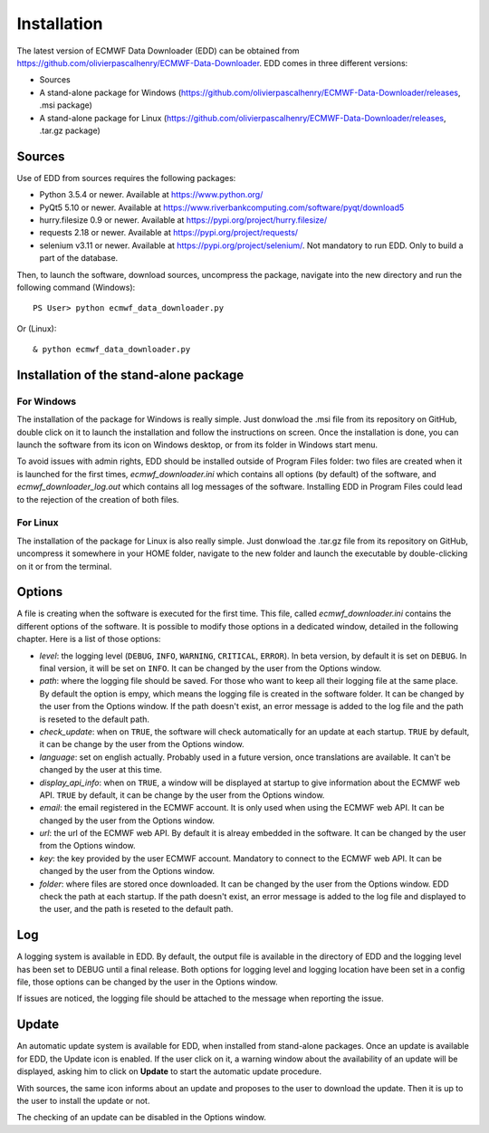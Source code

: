 =============
Installation
=============
The latest version of ECMWF Data Downloader (EDD) can be obtained from https://github.com/olivierpascalhenry/ECMWF-Data-Downloader. EDD comes in three different versions:

* Sources
* A stand-alone package for Windows (https://github.com/olivierpascalhenry/ECMWF-Data-Downloader/releases, .msi package)
* A stand-alone package for Linux (https://github.com/olivierpascalhenry/ECMWF-Data-Downloader/releases, .tar.gz package)


*******
Sources
*******
Use of EDD from sources requires the following packages:

* Python 3.5.4 or newer. Available at https://www.python.org/
* PyQt5 5.10 or newer. Available at https://www.riverbankcomputing.com/software/pyqt/download5
* hurry.filesize 0.9 or newer. Available at https://pypi.org/project/hurry.filesize/
* requests 2.18 or newer. Available at https://pypi.org/project/requests/
* selenium v3.11 or newer. Available at https://pypi.org/project/selenium/. Not mandatory to run EDD. Only to build a part of the database.

Then, to launch the software, download sources, uncompress the package, navigate into the new directory and run the following command (Windows)::

   PS User> python ecmwf_data_downloader.py
   
Or (Linux)::

    & python ecmwf_data_downloader.py

    
***************************************
Installation of the stand-alone package
***************************************

-----------
For Windows
-----------

The installation of the package for Windows is really simple. Just donwload the .msi file from its repository on GitHub, double click on it to launch the installation and follow the instructions on screen. Once the installation is done, you can launch the software from its icon on Windows desktop, or from its folder in Windows start menu.

To avoid issues with admin rights, EDD should be installed outside of Program Files folder: two files are created when it is launched for the first times, *ecmwf_downloader.ini* which contains all options (by default) of the software, and *ecmwf_downloader_log.out* which contains all log messages of the software. Installing EDD in Program Files could lead to the rejection of the creation of both files.


---------
For Linux
---------

The installation of the package for Linux is also really simple. Just donwload the .tar.gz file from its repository on GitHub, uncompress it somewhere in your HOME folder, navigate to the new folder and launch the executable by double-clicking on it or from the terminal.


*******
Options
*******
A file is creating when the software is executed for the first time. This file, called *ecmwf_downloader.ini* contains the different options of the software. It is possible to modify those options in a dedicated window, detailed in the following chapter. Here is a list of those options:

* *level*: the logging level (``DEBUG``, ``INFO``, ``WARNING``, ``CRITICAL``, ``ERROR``). In beta version, by default it is set on ``DEBUG``. In final version, it will be set on ``INFO``. It can be changed by the user from the Options window.
* *path*: where the logging file should be saved. For those who want to keep all their logging file at the same place. By default the option is empy, which means the logging file is created in the software folder. It can be changed by the user from the Options window. If the path doesn't exist, an error message is added to the log file and the path is reseted to the default path.
* *check_update*: when on ``TRUE``, the software will check automatically for an update at each startup. ``TRUE`` by default, it can be change by the user from the Options window.
* *language*: set on english actually. Probably used in a future version, once translations are available. It can't be changed by the user at this time.
* *display_api_info*: when on ``TRUE``, a window will be displayed at startup to give information about the ECMWF web API. ``TRUE`` by default, it can be change by the user from the Options window.
* *email*: the email registered in the ECMWF account. It is only used when using the ECMWF web API. It can be changed by the user from the Options window.
* *url*: the url of the ECMWF web API. By default it is alreay embedded in the software. It can be changed by the user from the Options window.
* *key*: the key provided by the user ECMWF account. Mandatory to connect to the ECMWF web API. It can be changed by the user from the Options window.
* *folder*: where files are stored once downloaded. It can be changed by the user from the Options window.  EDD check the path at each startup. If the path doesn't exist, an error message is added to the log file and displayed to the user, and the path is reseted to the default path.


***
Log
***
A logging system is available in EDD. By default, the output file is available in the directory of EDD and the logging level has been set to DEBUG until a final release. Both options for logging level and logging location have been set in a config file, those options can be changed by the user in the Options window.

If issues are noticed, the logging file should be attached to the message when reporting the issue.


******
Update
******
An automatic update system is available for EDD, when installed from stand-alone packages. Once an update is available for EDD, the Update icon is enabled. If the user click on it, a warning window about the availability of an update will be displayed, asking him to click on **Update** to start the automatic update procedure.

With sources, the same icon informs about an update and proposes to the user to download the update. Then it is up to the user to install the update or not. 

The checking of an update can be disabled in the Options window.
